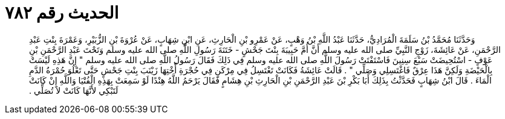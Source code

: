 
= الحديث رقم ٧٨٢

[quote.hadith]
وَحَدَّثَنَا مُحَمَّدُ بْنُ سَلَمَةَ الْمُرَادِيُّ، حَدَّثَنَا عَبْدُ اللَّهِ بْنُ وَهْبٍ، عَنْ عَمْرِو بْنِ الْحَارِثِ، عَنِ ابْنِ شِهَابٍ، عَنْ عُرْوَةَ بْنِ الزُّبَيْرِ، وَعَمْرَةَ بِنْتِ عَبْدِ الرَّحْمَنِ، عَنْ عَائِشَةَ، زَوْجِ النَّبِيِّ صلى الله عليه وسلم أَنَّ أُمَّ حَبِيبَةَ بِنْتَ جَحْشٍ - خَتَنَةَ رَسُولِ اللَّهِ صلى الله عليه وسلم وَتَحْتَ عَبْدِ الرَّحْمَنِ بْنِ عَوْفٍ - اسْتُحِيضَتْ سَبْعَ سِنِينَ فَاسْتَفْتَتْ رَسُولَ اللَّهِ صلى الله عليه وسلم فِي ذَلِكَ فَقَالَ رَسُولُ اللَّهِ صلى الله عليه وسلم ‏"‏ إِنَّ هَذِهِ لَيْسَتْ بِالْحَيْضَةِ وَلَكِنَّ هَذَا عِرْقٌ فَاغْتَسِلِي وَصَلِّي ‏"‏ ‏.‏ قَالَتْ عَائِشَةُ فَكَانَتْ تَغْتَسِلُ فِي مِرْكَنٍ فِي حُجْرَةِ أُخْتِهَا زَيْنَبَ بِنْتِ جَحْشٍ حَتَّى تَعْلُوَ حُمْرَةُ الدَّمِ الْمَاءَ ‏.‏ قَالَ ابْنُ شِهَابٍ فَحَدَّثْتُ بِذَلِكَ أَبَا بَكْرِ بْنَ عَبْدِ الرَّحْمَنِ بْنِ الْحَارِثِ بْنِ هِشَامٍ فَقَالَ يَرْحَمُ اللَّهُ هِنْدًا لَوْ سَمِعَتْ بِهَذِهِ الْفُتْيَا وَاللَّهِ إِنْ كَانَتْ لَتَبْكِي لأَنَّهَا كَانَتْ لاَ تُصَلِّي ‏.‏